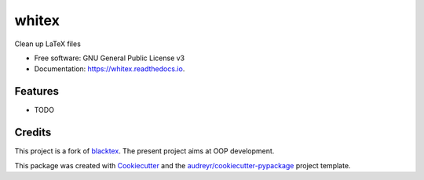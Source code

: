 ======
whitex
======


.. image:: https://img.shields.io/pypi/v/whitex.svg
        :target: https://pypi.python.org/pypi/whitex

.. image:: https://img.shields.io/travis/ivanovmg/whitex.svg
        :target: https://travis-ci.com/ivanovmg/whitex

.. image:: https://readthedocs.org/projects/whitex/badge/?version=latest
        :target: https://whitex.readthedocs.io/en/latest/?badge=latest
        :alt: Documentation Status




Clean up LaTeX files


* Free software: GNU General Public License v3
* Documentation: https://whitex.readthedocs.io.


Features
--------

* TODO

Credits
-------

This project is a fork of `blacktex <https://github.com/nschloe/blacktex>`_.
The present project aims at OOP development.

This package was created with Cookiecutter_ and the `audreyr/cookiecutter-pypackage`_ project template.

.. _Cookiecutter: https://github.com/audreyr/cookiecutter
.. _`audreyr/cookiecutter-pypackage`: https://github.com/audreyr/cookiecutter-pypackage
